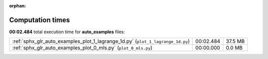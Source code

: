 
:orphan:

.. _sphx_glr_auto_examples_sg_execution_times:

Computation times
=================
**00:02.484** total execution time for **auto_examples** files:

+---------------------------------------------------------------------------------+-----------+---------+
| :ref:`sphx_glr_auto_examples_plot_1_lagrange_1d.py` (``plot_1_lagrange_1d.py``) | 00:02.484 | 37.5 MB |
+---------------------------------------------------------------------------------+-----------+---------+
| :ref:`sphx_glr_auto_examples_plot_0_mls.py` (``plot_0_mls.py``)                 | 00:00.000 | 0.0 MB  |
+---------------------------------------------------------------------------------+-----------+---------+
